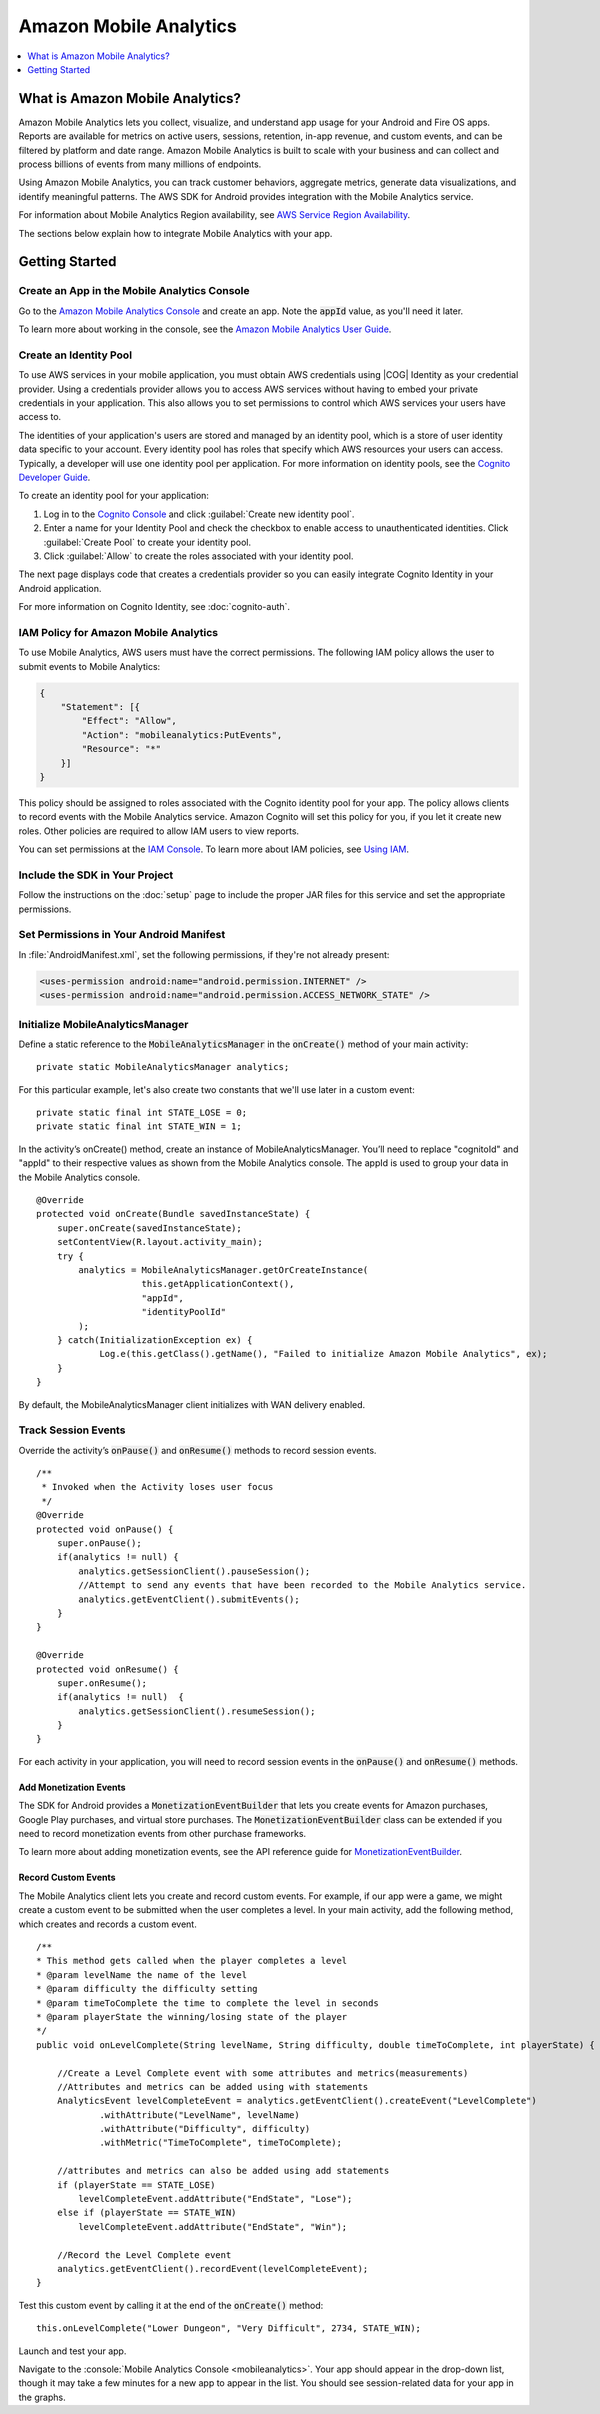 .. Copyright 2010-2016 Amazon.com, Inc. or its affiliates. All Rights Reserved.

   This work is licensed under a Creative Commons Attribution-NonCommercial-ShareAlike 4.0
   International License (the "License"). You may not use this file except in compliance with the
   License. A copy of the License is located at http://creativecommons.org/licenses/by-nc-sa/4.0/.

   This file is distributed on an "AS IS" BASIS, WITHOUT WARRANTIES OR CONDITIONS OF ANY KIND,
   either express or implied. See the License for the specific language governing permissions and
   limitations under the License.

.. highlight:: java

.. _analytics:

#######################
Amazon Mobile Analytics
#######################

.. contents::
    :local:
    :depth: 1

What is Amazon Mobile Analytics?
================================

Amazon Mobile Analytics lets you collect, visualize, and understand app usage for your Android and
Fire OS apps. Reports are available for metrics on active users, sessions, retention, in-app
revenue, and custom events, and can be filtered by platform and date range. Amazon Mobile Analytics
is built to scale with your business and can collect and process billions of events from many
millions of endpoints.

Using Amazon Mobile Analytics, you can track customer behaviors, aggregate metrics, generate data
visualizations, and identify meaningful patterns. The AWS SDK for Android provides integration with
the Mobile Analytics service.

For information about Mobile Analytics Region availability, see `AWS Service Region Availability
<http://aws.amazon.com/about-aws/global-infrastructure/regional-product-services/>`_.

The sections below explain how to integrate Mobile Analytics with your app.


Getting Started
===============

Create an App in the Mobile Analytics Console
---------------------------------------------

Go to the `Amazon Mobile Analytics Console <https://console.aws.amazon.com/mobileanalytics/home>`_
and create an app. Note the :code:`appId` value, as you'll need it later.

To learn more about working in the console, see the `Amazon Mobile Analytics User Guide
<http://docs.aws.amazon.com/mobileanalytics/latest/ug/>`_.


Create an Identity Pool
-----------------------

To use AWS services in your mobile application, you must obtain AWS credentials using |COG| Identity
as your credential provider. Using a credentials provider allows you to access AWS services without
having to embed your private credentials in your application. This also allows you to set
permissions to control which AWS services your users have access to.

The identities of your application's users are stored and managed by an identity pool, which is a
store of user identity data specific to your account. Every identity pool has roles that specify
which AWS resources your users can access. Typically, a developer will use one identity pool per
application. For more information on identity pools, see the `Cognito Developer Guide
<http://docs.aws.amazon.com/cognito/devguide/identity/identity-pools/>`_.

To create an identity pool for your application:

#. Log in to the `Cognito Console <https://console.aws.amazon.com/cognito/home>`_ and click
   :guilabel:`Create new identity pool`.

#. Enter a name for your Identity Pool and check the checkbox to enable access to unauthenticated
   identities. Click :guilabel:`Create Pool` to create your identity pool.

#. Click :guilabel:`Allow` to create the roles associated with your identity pool.

The next page displays code that creates a credentials provider so you can easily integrate Cognito
Identity in your Android application.

For more information on Cognito Identity, see :doc:`cognito-auth`.


IAM Policy for Amazon Mobile Analytics
--------------------------------------

To use Mobile Analytics, AWS users must have the correct permissions. The following IAM policy
allows the user to submit events to Mobile Analytics:

.. code-block:: json

    {
        "Statement": [{
            "Effect": "Allow",
            "Action": "mobileanalytics:PutEvents",
            "Resource": "*"
        }]
    }

This policy should be assigned to roles associated with the Cognito identity pool for your app. The
policy allows clients to record events with the Mobile Analytics service. Amazon Cognito will set
this policy for you, if you let it create new roles. Other policies are required to allow IAM users
to view reports.

You can set permissions at the `IAM Console <https://console.aws.amazon.com/iam/>`_. To learn more
about IAM policies, see `Using IAM
<http://docs.aws.amazon.com/IAM/latest/UserGuide/IAM_Introduction.html>`_.


Include the SDK in Your Project
-------------------------------

Follow the instructions on the :doc:`setup` page to include the proper JAR files for this service
and set the appropriate permissions.


Set Permissions in Your Android Manifest
----------------------------------------

In :file:`AndroidManifest.xml`, set the following permissions, if they're not already present:

.. code-block:: xml

    <uses-permission android:name="android.permission.INTERNET" />
    <uses-permission android:name="android.permission.ACCESS_NETWORK_STATE" />


Initialize MobileAnalyticsManager
---------------------------------

Define a static reference to the :code:`MobileAnalyticsManager` in the :code:`onCreate()` method of
your main activity::

    private static MobileAnalyticsManager analytics;

For this particular example, let's also create two constants that we'll use later in a custom
event::

    private static final int STATE_LOSE = 0;
    private static final int STATE_WIN = 1;

In the activity’s onCreate() method, create an instance of MobileAnalyticsManager. You’ll need to
replace "cognitoId" and "appId" to their respective values as shown from the Mobile Analytics
console. The appId is used to group your data in the Mobile Analytics console.

::

    @Override
    protected void onCreate(Bundle savedInstanceState) {
        super.onCreate(savedInstanceState);
        setContentView(R.layout.activity_main);
        try {
            analytics = MobileAnalyticsManager.getOrCreateInstance(
                        this.getApplicationContext(),
                        "appId",
                        "identityPoolId"
            );
        } catch(InitializationException ex) {
                Log.e(this.getClass().getName(), "Failed to initialize Amazon Mobile Analytics", ex);
        }
    }

By default, the MobileAnalyticsManager client initializes with WAN delivery enabled.


Track Session Events
--------------------

Override the activity’s :code:`onPause()` and :code:`onResume()` methods to record session events.

::

    /**
     * Invoked when the Activity loses user focus
     */
    @Override
    protected void onPause() {
        super.onPause();
        if(analytics != null) {
            analytics.getSessionClient().pauseSession();
            //Attempt to send any events that have been recorded to the Mobile Analytics service.
            analytics.getEventClient().submitEvents();
        }
    }

    @Override
    protected void onResume() {
        super.onResume();
        if(analytics != null)  {
            analytics.getSessionClient().resumeSession();
        }
    }

For each activity in your application, you will need to record session events in the
:code:`onPause()` and :code:`onResume()` methods.

Add Monetization Events
~~~~~~~~~~~~~~~~~~~~~~~

The SDK for Android provides a :code:`MonetizationEventBuilder` that lets you create events for
Amazon purchases, Google Play purchases, and virtual store purchases. The
:code:`MonetizationEventBuilder` class can be extended if you need to record monetization events
from other purchase frameworks.

To learn more about adding monetization events, see the API reference guide for
`MonetizationEventBuilder
<http://docs.aws.amazon.com/AWSAndroidSDK/latest/javadoc/index.html?com/amazonaws/mobileconnectors/amazonmobileanalytics/monetization/MonetizationEventBuilder.html>`_.

Record Custom Events
~~~~~~~~~~~~~~~~~~~~

The Mobile Analytics client lets you create and record custom events. For example, if our app were a
game, we might create a custom event to be submitted when the user completes a level. In your main
activity, add the following method, which creates and records a custom event.

::

    /**
    * This method gets called when the player completes a level
    * @param levelName the name of the level
    * @param difficulty the difficulty setting
    * @param timeToComplete the time to complete the level in seconds
    * @param playerState the winning/losing state of the player
    */
    public void onLevelComplete(String levelName, String difficulty, double timeToComplete, int playerState) {

        //Create a Level Complete event with some attributes and metrics(measurements)
        //Attributes and metrics can be added using with statements
        AnalyticsEvent levelCompleteEvent = analytics.getEventClient().createEvent("LevelComplete")
                .withAttribute("LevelName", levelName)
                .withAttribute("Difficulty", difficulty)
                .withMetric("TimeToComplete", timeToComplete);

        //attributes and metrics can also be added using add statements
        if (playerState == STATE_LOSE)
            levelCompleteEvent.addAttribute("EndState", "Lose");
        else if (playerState == STATE_WIN)
            levelCompleteEvent.addAttribute("EndState", "Win");

        //Record the Level Complete event
        analytics.getEventClient().recordEvent(levelCompleteEvent);
    }

Test this custom event by calling it at the end of the :code:`onCreate()` method::

    this.onLevelComplete("Lower Dungeon", "Very Difficult", 2734, STATE_WIN);

Launch and test your app.

Navigate to the :console:`Mobile Analytics Console <mobileanalytics>`. Your app should appear in the
drop-down list, though it may take a few minutes for a new app to appear in the list. You should see
session-related data for your app in the graphs.

